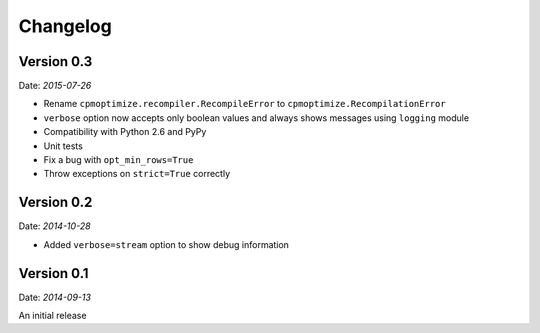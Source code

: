 Changelog
=========

Version 0.3
-----------

Date: *2015-07-26*

- Rename ``cpmoptimize.recompiler.RecompileError`` to ``cpmoptimize.RecompilationError``
- ``verbose`` option now accepts only boolean values and always shows messages using ``logging`` module

- Compatibility with Python 2.6 and PyPy

- Unit tests

- Fix a bug with ``opt_min_rows=True``
- Throw exceptions on ``strict=True`` correctly

Version 0.2
-----------

Date: *2014-10-28*

- Added ``verbose=stream`` option to show debug information

Version 0.1
-----------

Date: *2014-09-13*

An initial release
